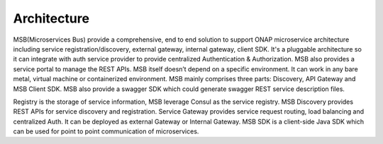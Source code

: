 .. This work is licensed under a Creative Commons Attribution 4.0 International License.


Architecture
------------
MSB(Microservices Bus) provide a comprehensive, end to end solution to support ONAP microservice architecture including service registration/discovery, external gateway, internal gateway, client SDK. It's a pluggable architecture so it can integrate with auth service provider to provide centralized Authentication & Authorization. MSB also provides a service portal to manage the REST APIs.
MSB itself doesn’t depend on a specific environment. It can work in any bare metal, virtual machine or containerized environment.  	
MSB mainly comprises three parts: Discovery, API Gateway and MSB Client SDK. MSB also provide a swagger SDK which could generate swagger REST service description files.

.. image:: images/msb-architecture.png
Registry is the storage of service information, MSB leverage Consul as the service registry.
MSB Discovery provides REST APIs for service discovery and registration.
Service Gateway provides service request routing, load balancing and centralized Auth. It can be deployed as external Gateway or Internal Gateway.
MSB SDK is a client-side Java SDK which can be used for point to point communication of microservices.
